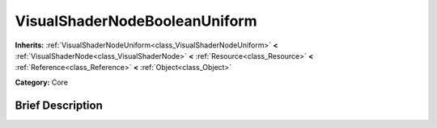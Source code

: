 .. Generated automatically by doc/tools/makerst.py in Godot's source tree.
.. DO NOT EDIT THIS FILE, but the VisualShaderNodeBooleanUniform.xml source instead.
.. The source is found in doc/classes or modules/<name>/doc_classes.

.. _class_VisualShaderNodeBooleanUniform:

VisualShaderNodeBooleanUniform
==============================

**Inherits:** :ref:`VisualShaderNodeUniform<class_VisualShaderNodeUniform>` **<** :ref:`VisualShaderNode<class_VisualShaderNode>` **<** :ref:`Resource<class_Resource>` **<** :ref:`Reference<class_Reference>` **<** :ref:`Object<class_Object>`

**Category:** Core

Brief Description
-----------------



